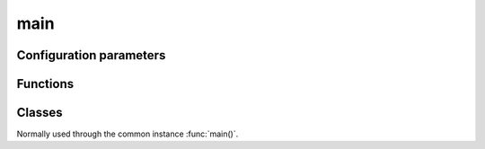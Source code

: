 main
===========================================================

.. module:: smisk.util.main
.. versionadded:: 1.1.0


Configuration parameters
-------------------------------------------------

.. describe:: smisk.emergency_logfile

  In case an application running with help from :func:`handle_errors_wrapper` (if running using :func:`main` with *handle_errors=True*) raises an exception outside of serving a HTTP transaction, Smisk will write (append) backtrace and error info to this file.
  
  If not specified, the following path is used:
  
  #. env["SMISK_LOG_DIR"] + "/error.log" if *SMISK_LOG_DIR* is set in environ (not set by default)
  #. env["SMISK_APP_DIR"] + "/error.log" if *SMISK_APP_DIR* is set in environ (by default, smisk tries to deduce and set this if not already set)
  #. "./error.log" as a last resort, if neigher *smisk.emergency_logfile*, *SMISK_LOG_DIR* or *SMISK_APP_DIR* is present.
  
  :type: string
  :default: :samp:`None`


Functions
-------------------------------------------------


.. function:: absapp(application, default_app_type=smisk.core.Application, *args, **kwargs)

  Returns an application instance.
  
  *application* can be None, a subclass of :class:`smisk.core.Application` or an instance of some kind of :class:`smisk.core.Application`.
  
  * If *application* is ``None``...
    * ...and there is already a global application instance, :attr:`smisk.core.Application.current` is returned.
    * ...and there is no global application instance, a new instance of *default_app_type* is created. ``*args`` and ``**kwargs`` are passed to the constructor.
  * If *application* is a subclass of :class:`smisk.core.Application`, an instance of that type will be created. ``*args`` and ``**kwargs`` are passed to the constructor.
  * If *application* is already an instance of some kind of :class:`smisk.core.Application`, *application* is returned untouched.
  
  :raises ValueError: if not possible.
  :rtype: :class:`smisk.core.Application`


.. function:: setup_appdir(appdir=None)
  
  Assures the ``SMISK_APP_DIR`` environment variable is set and points to the application directory.
  
  If *appdir* is None, this function uses the following strategy for guessing the application directory::
  
    appdir = os.path.dirname(sys.modules['__main__'].__file__)


.. function:: main_cli_filter(appdir=None, bind=None, forks=None)

  Command Line Interface parser.
  
  For instance, it's used by :func:`smisk.mvc.main()`.
  
  **Command line arguments:**
  
  .. cmdoption:: --appdir PATH, --bind ADDR, --debug, --forks N, --help
    
    When running as a program.


.. function:: handle_errors_wrapper(fnc, error_cb=sys.exit, abort_cb=None, *args, **kwargs)

  Call *fnc* catching any errors and writing information to ``error.log``.
  
  ``error.log`` will be written to, or appended to if it aldready exists,
  ``ENV["SMISK_LOG_DIR"]/error.log``. If ``SMISK_LOG_DIR`` is not set,
  the file will be written to ``ENV["SMISK_APP_DIR"]/error.log``.
  As a last resort ``./error.log`` is used, in the case ``ENV["SMISK_APP_DIR"]``
  is not present.
  
  * ``KeyboardInterrupt`` is discarded/passed, causing a call to `abort_cb`,
    if set, without any arguments.
  
  * ``SystemExit`` is passed on to Python and in normal cases causes a program
    termination, thus this function will not return.
  
  * Any other exception causes ``error.log`` to be written to and finally
    a call to `error_cb` with a single argument; exit status code.
  
  .. envvar:: SMISK_LOG_DIR
  
    Custom directory in which to write the error.log file.
  
  :param  error_cb:   Called after an exception was caught and info 
                               has been written to ``error.log``. Receives a
                               single argument: Status code as an integer.
                               Defaults to ``sys.exit`` causing normal program
                               termination. The returned value of this callable
                               will be returned by `handle_errors_wrapper` itself.
  :type   error_cb:   callable
  :param  abort_cb:   Like *error_cb* but instead called when
                      ``KeyboardInterrupt`` was raised.
  :type   abort_cb:   callable
  :rtype: object


.. function:: main(application=None, appdir=None, bind=None, forks=None, handle_errors=True, cli=True, config=None, *args, **kwargs) -> object

  Helper for setting up and running an application.

  This function handles command line options, calls :meth:`Application.setup()` to set
  up the application, and then calls :meth:`Application.run()`, entering the runloop.

  This is normally what you do in your top module *__init__*::
  
    from smisk.mvc import main
    if __name__ == '__main__':
      main()

  Your module is now a runnable program which automatically
  configures and runs your application.

  Excessive arguments and keyword arguments are passed to
  :meth:`Application.__init__()`. If *application* is already an
  instance, these extra arguments and keyword arguments have no
  effect.
  
  This function is not a true function, but rather an instance of :class:`Main`.

  :param application:
    An application type or instance.
  :param appdir:
    Path to the applications base directory.
  :param bind:
    Bind to address (and port). Note that this overrides ``SMISK_BIND``.
  :param forks:
    Number of child processes to spawn.
  :param handle_errors:
    Handle any errors by wrapping calls in :func:`smisk.util.main.handle_errors_wrapper()`
  :param cli:
    Act as a *Command Line Interface*, parsing command line arguments and options.
  :Returns:
    Anything returned by :meth:`Main.run()`
  :See:
    :meth:`Main.setup()`, :meth:`Main.run()`



Classes
-------------------------------------------------


.. class:: Main(object)

  Normally used through the common instance :func:`main()`.

  .. attribute:: default_app_type
  
  
  .. method:: __call__(application=None, appdir=None, bind=None, forks=None, handle_errors=True, cli=True, *args, **kwargs)
  
    Helper for setting up and running an application.
    
    See documentation of :func:`main()`
    
  
  .. method:: setup(self, application=None, appdir=None, *args, **kwargs)
    
    Helper for setting up an application.

    ``*args`` and ``**kwargs`` are passed to :func:`absapp()`

    This function can only be called once. Successive calls simply
    returns the current application without making any modifications.
    If you want to update the application state, see
    *Application.setup()* instead, which can be called multiple times.

    .. describe:: appdir
    
      The application directory is the physical path in which your
      application module resides in the file system. Smisk need to know
      this and tries to automatically figure it out. However, there are
      cases where you need to explicitly define your application
      directory. For instance, if you'r calling *main()* or *setup()*
      from a sub-module of your application.

      There are currently two ways of manually setting the application
      directory:

      1. If *appdir* **is** specified, the environment variable
         ``SMISK_APP_DIR`` will be set to it's value, effectively
         overwriting any previous value.

      2. If *appdir* is **not** specified the application directory path
         will be aquired by :samp:`dirname(<__main__ module>.__file__)`.

    **Environment variables**
  
    .. envvar:: SMISK_APP_DIR
  
      The physical location of the application. If not set, the value
      will be calculated like ``abspath(appdir)`` if the *appdir*
      argument is not None. In the case *appdir* is None, the value
      is calculated like this: :samp:`dirname(<__main__ module>.__file__)`.

    .. envvar:: SMISK_ENVIRONMENT
  
      Name of the current environment. If not set, this will be set to
      the  default value returned by 'environment()'.
  
    :param application:
      An application type or instance.
    :param appdir:
      Path to the applications base directory. Setting this will
      overwrite any previous value of environment variable
      ``SMISK_APP_DIR``.
    :Returns:
      The application
    :rtype:
      :class:`Application`
    :See:
      :func:`main()`, :func:`absapp()`, :func:`setup_appdir()`, :meth:`run()`
  
  
  .. method:: run(self, bind=None, application=None, forks=None, handle_errors=False)
    
    Helper for running an application.

    Note that because of the nature of ``libfcgi`` an application can
    not be started, stopped and then started again. That said, you can
    only start  your application once per process. (Details:
    OS_ShutdownPending sets a process-wide flag causing any call to
    accept to bail out)
    
    **Environment variables**

    .. envvar:: SMISK_BIND
  
      If set and not empty, a call to ``smisk.core.bind`` will occur,
      passing the value to bind, effectively starting a stand-alone
      process.
  
    :param bind:
      Bind to address (and port). Note that this overrides ``SMISK_BIND``.
    :param application:
      An application type or instance.
    :param forks:
      Number of child processes to spawn.
    :param handle_errors:
      Handle any errors by wrapping calls in :func:`smisk.util.main.handle_errors_wrapper()`
    :Returns:
      Anything returned by *application.run()*
    :rtype:
      object
    :See:
      :func:`main()`, :meth:`setup()`


